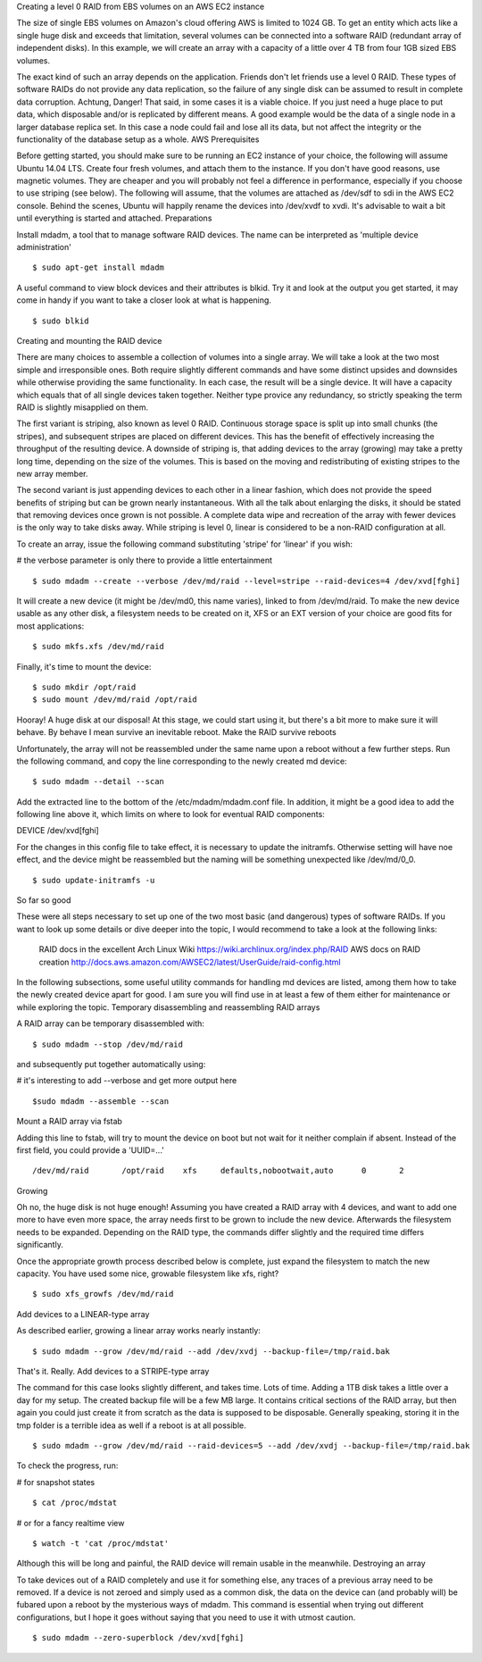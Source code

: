 
Creating a level 0 RAID from EBS volumes on an AWS EC2 instance

The size of single EBS volumes on Amazon's cloud offering AWS is limited to 1024 GB. To get an entity which acts like a single huge disk and exceeds that limitation, several volumes can be connected into a software RAID (redundant array of independent disks). In this example, we will create an array with a capacity of a little over 4 TB from four 1GB sized EBS volumes.

The exact kind of such an array depends on the application. Friends don't let friends use a level 0 RAID. These types of software RAIDs do not provide any data replication, so the failure of any single disk can be assumed to result in complete data corruption. Achtung, Danger! That said, in some cases it is a viable choice. If you just need a huge place to put data, which disposable and/or is replicated by different means. A good example would be the data of a single node in a larger database replica set. In this case a node could fail and lose all its data, but not affect the integrity or the functionality of the database setup as a whole.
AWS Prerequisites

Before getting started, you should make sure to be running an EC2 instance of your choice, the following will assume Ubuntu 14.04 LTS. Create four fresh volumes, and attach them to the instance. If you don't have good reasons, use magnetic volumes. They are cheaper and you will probably not feel a difference in performance, especially if you choose to use striping (see below). The following will assume, that the volumes are attached as /dev/sdf to sdi in the AWS EC2 console. Behind the scenes, Ubuntu will happily rename the devices into /dev/xvdf to xvdi. It's advisable to wait a bit until everything is started and attached.
Preparations

Install mdadm, a tool that to manage software RAID devices. The name can be interpreted as 'multiple device administration'

::

 $ sudo apt-get install mdadm

A useful command to view block devices and their attributes is blkid. Try it and look at the output you get started, it may come in handy if you want to take a closer look at what is happening.

::
 
 $ sudo blkid

Creating and mounting the RAID device

There are many choices to assemble a collection of volumes into a single array. We will take a look at the two most simple and irresponsible ones. Both require slightly different commands and have some distinct upsides and downsides while otherwise providing the same functionality. In each case, the result will be a single device. It will have a capacity which equals that of all single devices taken together. Neither type provice any redundancy, so strictly speaking the term RAID is slightly misapplied on them.

The first variant is striping, also known as level 0 RAID. Continuous storage space is split up into small chunks (the stripes), and subsequent stripes are placed on different devices. This has the benefit of effectively increasing the throughput of the resulting device. A downside of striping is, that adding devices to the array (growing) may take a pretty long time, depending on the size of the volumes. This is based on the moving and redistributing of existing stripes to the new array member.

The second variant is just appending devices to each other in a linear fashion, which does not provide the speed benefits of striping but can be grown nearly instantaneous. With all the talk about enlarging the disks, it should be stated that removing devices once grown is not possible. A complete data wipe and recreation of the array with fewer devices is the only way to take disks away. While striping is level 0, linear is considered to be a non-RAID configuration at all.

To create an array, issue the following command substituting 'stripe' for 'linear' if you wish:

# the verbose parameter is only there to provide a little entertainment

::
 
 $ sudo mdadm --create --verbose /dev/md/raid --level=stripe --raid-devices=4 /dev/xvd[fghi]

It will create a new device (it might be /dev/md0, this name varies), linked to from /dev/md/raid. To make the new device usable as any other disk, a filesystem needs to be created on it, XFS or an EXT version of your choice are good fits for most applications:

::

 $ sudo mkfs.xfs /dev/md/raid

Finally, it's time to mount the device:

::

 $ sudo mkdir /opt/raid
 $ sudo mount /dev/md/raid /opt/raid

Hooray! A huge disk at our disposal! At this stage, we could start using it, but there's a bit more to make sure it will behave. By behave I mean survive an inevitable reboot.
Make the RAID survive reboots

Unfortunately, the array will not be reassembled under the same name upon a reboot without a few further steps. Run the following command, and copy the line corresponding to the newly created md device:

::

 $ sudo mdadm --detail --scan

Add the extracted line to the bottom of the /etc/mdadm/mdadm.conf file. In addition, it might be a good idea to add the following line above it, which limits on where to look for eventual RAID components:

DEVICE /dev/xvd[fghi]

For the changes in this config file to take effect, it is necessary to update the initramfs. Otherwise setting will have noe effect, and the device might be reassembled but the naming will be something unexpected like /dev/md/0_0.

::

 $ sudo update-initramfs -u

So far so good

These were all steps necessary to set up one of the two most basic (and dangerous) types of software RAIDs. If you want to look up some details or dive deeper into the topic, I would recommend to take a look at the following links:

 RAID docs in the excellent Arch Linux Wiki  https://wiki.archlinux.org/index.php/RAID
 AWS docs on RAID creation   http://docs.aws.amazon.com/AWSEC2/latest/UserGuide/raid-config.html

In the following subsections, some useful utility commands for handling md devices are listed, among them how to take the newly created device apart for good. I am sure you will find use in at least a few of them either for maintenance or while exploring the topic.
Temporary disassembling and reassembling RAID arrays

A RAID array can be temporary disassembled with:

::

 $ sudo mdadm --stop /dev/md/raid

and subsequently put together automatically using:

# it's interesting to add --verbose and get more output here

::

 $sudo mdadm --assemble --scan

Mount a RAID array via fstab

Adding this line to fstab, will try to mount the device on boot but not wait for it neither complain if absent. Instead of the first field, you could provide a 'UUID=...'

::

 /dev/md/raid       /opt/raid    xfs     defaults,nobootwait,auto      0       2

Growing

Oh no, the huge disk is not huge enough! Assuming you have created a RAID array with 4 devices, and want to add one more to have even more space, the array needs first to be grown to include the new device. Afterwards the filesystem needs to be expanded. Depending on the RAID type, the commands differ slightly and the required time differs significantly.

Once the appropriate growth process described below is complete, just expand the filesystem to match the new capacity. You have used some nice, growable filesystem like xfs, right?

::

 $ sudo xfs_growfs /dev/md/raid

Add devices to a LINEAR-type array

As described earlier, growing a linear array works nearly instantly:

::
 
 $ sudo mdadm --grow /dev/md/raid --add /dev/xvdj --backup-file=/tmp/raid.bak

That's it. Really.
Add devices to a STRIPE-type array

The command for this case looks slightly different, and takes time. Lots of time. Adding a 1TB disk takes a little over a day for my setup. The created backup file will be a few MB large. It contains critical sections of the RAID array, but then again you could just create it from scratch as the data is supposed to be disposable. Generally speaking, storing it in the tmp folder is a terrible idea as well if a reboot is at all possible.

::

 $ sudo mdadm --grow /dev/md/raid --raid-devices=5 --add /dev/xvdj --backup-file=/tmp/raid.bak

To check the progress, run:

# for snapshot states

::
 
 $ cat /proc/mdstat

# or for a fancy realtime view

::

 $ watch -t 'cat /proc/mdstat'

Although this will be long and painful, the RAID device will remain usable in the meanwhile.
Destroying an array

To take devices out of a RAID completely and use it for something else, any traces of a previous array need to be removed. If a device is not zeroed and simply used as a common disk, the data on the device can (and probably will) be fubared upon a reboot by the mysterious ways of mdadm. This command is essential when trying out different configurations, but I hope it goes without saying that you need to use it with utmost caution.

::

 $ sudo mdadm --zero-superblock /dev/xvd[fghi]


